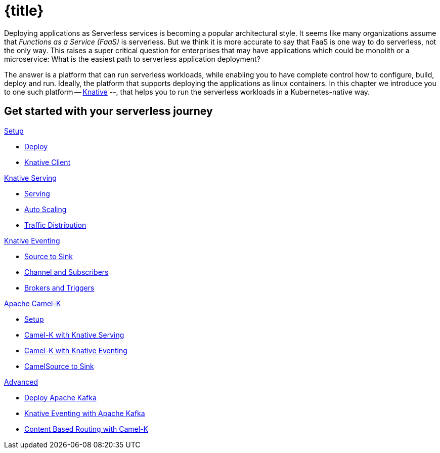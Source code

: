 = {title}
:page-layout: home
:!sectids:

****
Deploying applications as Serverless services is becoming a popular architectural style. It seems like many organizations assume that _Functions as a Service (FaaS)_ is serverless. But we think it is more accurate to say that FaaS is one way to do serverless, not the only way. This raises a super critical question for enterprises that may have applications which could be monolith or a microservice: What is the easiest path to serverless application deployment?

The answer is a platform that can run serverless workloads, while enabling you to have complete control how to configure, build, deploy and run. Ideally, the platform  that supports deploying the applications as linux containers. In this chapter we introduce you to one such platform -- https://knative.dev[Knative] --, that helps you to run the serverless workloads in a Kubernetes-native way.
****

[.tiles.browse]
== Get started with your serverless journey

[.tile]
.xref:knative-tutorial-serving:ROOT:index.adoc[Setup]
* xref:knative-tutorial-serving:ROOT:setup.adoc[Deploy]
* xref:knative-tutorial-serving:ROOT:knative-client.adoc[Knative Client]

[.tile]
.xref:knative-tutorial-serving:ROOT:index.adoc[Knative Serving]
* xref:knative-tutorial-serving:ROOT:basic-fundas.adoc[Serving]
* xref:knative-tutorial-serving:ROOT:scaling.adoc[Auto Scaling]
* xref:knative-tutorial-serving:ROOT:traffic-distribution.adoc[Traffic Distribution]

[.tile]
.xref:knative-tutorial-eventing:ROOT:index.adoc[Knative Eventing]
*** xref:knative-tutorial-eventing:ROOT:eventing-src-to-sink.adoc[Source to Sink]
*** xref:knative-tutorial-eventing:ROOT:channel-and-subscribers.adoc[Channel and Subscribers]
*** xref:knative-tutorial-eventing:ROOT:eventing-trigger-broker.adoc[Brokers and Triggers]

ifndef::workshop[]
[.tile]
.xref:knative-tutorial-camelk:ROOT:index.adoc[Apache Camel-K]
* xref:knative-tutorial-camelk:ROOT:setup.adoc[Setup]
* xref:knative-tutorial-camelk:ROOT:camel-k-basics.adoc#deploy-camel-k-kn-integration[Camel-K with Knative Serving]
* xref:knative-tutorial-camelk:ROOT:camel-k-eventing.adoc[Camel-K with Knative Eventing]
*  xref:knative-tutorial-camelk:ROOT:camel-k-eventing.adoc#camel-k-es-sink[CamelSource to Sink]
endif::[]

ifndef::workshop[]
[.tile]
.xref:knative-tutorial-adv:ROOT:index.adoc[Advanced]
* xref:knative-tutorial-adv:ROOT:deploy-apache-kafka.adoc[Deploy Apache Kafka]
* xref:knative-tutorial-adv:ROOT:eventing-with-kafka.adoc[Knative Eventing with Apache Kafka]
*  xref:knative-tutorial-adv:ROOT:camel-k-cbr.adoc[Content Based Routing with Camel-K]
endif::[]